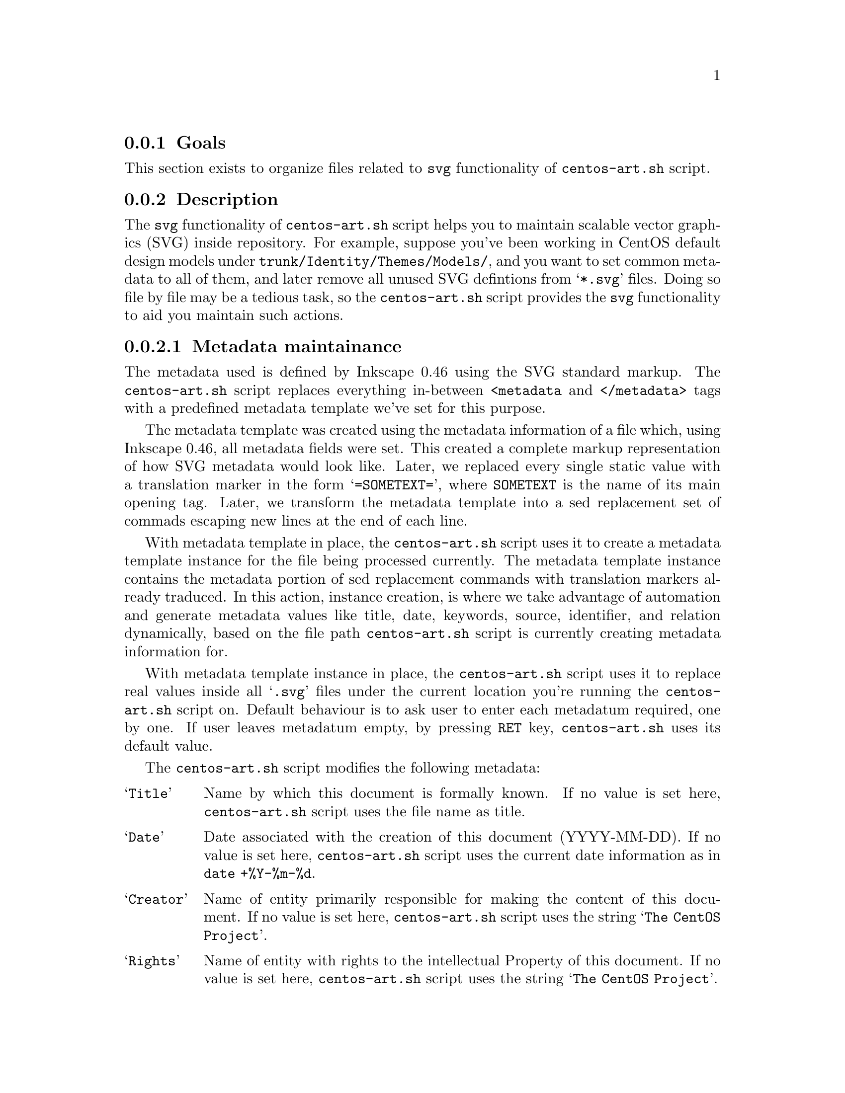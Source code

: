 @subsection Goals

This section exists to organize files related to @code{svg}
functionality of @file{centos-art.sh} script.

@subsection Description

The @code{svg} functionality of @file{centos-art.sh} script helps you
to maintain scalable vector graphics (SVG) inside repository. For
example, suppose you've been working in CentOS default design models
under @file{trunk/Identity/Themes/Models/}, and you want to set common
metadata to all of them, and later remove all unused SVG defintions
from @samp{*.svg} files. Doing so file by file may be a tedious task,
so the @file{centos-art.sh} script provides the @code{svg}
functionality to aid you maintain such actions.

@cindex Metadata maintainance
@subsubsection Metadata maintainance

The metadata used is defined by Inkscape 0.46 using the SVG standard
markup. The @file{centos-art.sh} script replaces everything
in-between @code{<metadata} and @code{</metadata>} tags with a
predefined metadata template we've set for this purpose.

The metadata template was created using the metadata information of a
file which, using Inkscape 0.46, all metadata fields were set. This
created a complete markup representation of how SVG metadata would
look like. Later, we replaced every single static value with a
translation marker in the form @samp{=SOMETEXT=}, where
@code{SOMETEXT} is the name of its main opening tag. Later, we
transform the metadata template into a sed replacement set of commads
escaping new lines at the end of each line.

With metadata template in place, the @file{centos-art.sh} script uses
it to create a metadata template instance for the file being processed
currently.  The metadata template instance contains the metadata
portion of sed replacement commands with translation markers already
traduced.  In this action, instance creation, is where we take
advantage of automation and generate metadata values like title, date,
keywords, source, identifier, and relation dynamically, based on the
file path @file{centos-art.sh} script is currently creating metadata
information for.

With metadata template instance in place, the @file{centos-art.sh}
script uses it to replace real values inside all @samp{.svg} files
under the current location you're running the @file{centos-art.sh}
script on.  Default behaviour is to ask user to enter each metadatum
required, one by one. If user leaves metadatum empty, by pressing
@key{RET} key, @file{centos-art.sh} uses its default value.

The @file{centos-art.sh} script modifies the following metadata:

@table @samp
@item Title
Name by which this document is formally known. If no value is set
here, @file{centos-art.sh} script uses the file name as title.

@item Date
Date associated with the creation of this document (YYYY-MM-DD). If no
value is set here, @file{centos-art.sh} script uses the current date
information as in @command{date +%Y-%m-%d}.

@item Creator
Name of entity primarily responsible for making the content of this
document. If no value is set here, @file{centos-art.sh} script uses
the string @samp{The CentOS Project}.

@item Rights
Name of entity with rights to the intellectual Property of this
document. If no value is set here, @file{centos-art.sh} script uses
the string @samp{The CentOS Project}.

@item Publisher
Name of entity responsible for making this document available. If no
value is set here, @file{centos-art.sh} script uses the string
@samp{The CentOS Project}.

@item Identifier
Unique URI to reference this document. If no value is set here,
@file{centos-art.sh} script uses the current file path to build the
related url that points to current file location inside repository
central server.

@item Source
Unique URI to reference the source of this document. If no value is
set here, @file{centos-art.sh} script uses current file path to build
the related url that points to current file location inside repository
central server.

@item Relation
Unique URI to a related document. If no value is set here,
@file{centos-art.sh} script uses current file path to build the
related url that points to current file location inside repository
central server.

@item Language
Two-letter language tag with optional subtags for the language of this
document. (e.g. @samp{en-GB}). If no value is set here,
@file{centos-art.sh} script uses the current locale information as in
@code{cli_getCurrentLocale} function.

@item Keywords
The topic of this document as comma-separated key words, prhases, or
classifications. If no value is set here, @file{centos-art.sh} script
uses file path to build 

@item Coverage
Extent or scope of this document. If no value is set here,
@file{centos-art.sh} script uses the string @samp{The CentOS Project}.

@item Description
Description about the document. If no value is set here,
@file{centos-art.sh} script uses uses empty value as default.

@item Contributors
People that contributes in the creation/maintainance of the document.
If no value is set here, @file{centos-art.sh} script uses uses empty
value as default.
@end table

The @samp{License} metadatum is not set as a choise, by now. It is
fixed @url{http://creativecommons.org/licenses/by-sa/3.0/, Creative
Common Attribution Share-Alike 3.0 License}. This is done in order to
grant license consistency among all SVG files we manage inside CentOS
Artwork Repository.

@cindex Unused definitions
@subsubsection Unused definitions 

Many of the no-longer-used gradients, patterns, and markers (more
precisely, those which you edited manually) remain in the
corresponding palettes and can be reused for new objects. However if
you want to optimize your document, use the @samp{Vacuum Defs} command
in @samp{File} menu. It will remove any gradients, patterns, or
markers which are not used by anything in the document, making the
file smaller. 

If you have one or two couple of files, removing unused definitions
using the graphical interface may be enough to you.  In contrast, if
you have dozens or even houndreds of scalable vector graphics files to
maintain it is not a fun task to use the graphical interface to remove
unused definitions editing those files one by one.

To remove unused definitions from several scalable vector graphics
files, the @file{centos-art.sh} script uses Inkscape's command-line
interface, specifically with the @option{--vaccum-defs} option.

@subsection Usage

@table @command
@item centos-art svg --update-metadata='path/to/dir'
@item centos-art svg --update-metadata='path/to/dir' --filter='regex'
Use these commands to update metadata information to @samp{.svg} files
under @samp{path/to/dir} directory.

@item centos-art svg --vacuum-defs='path/to/dir'
@item centos-art svg --vacuum-defs='path/to/dir' --filter='regex'
Use these commands to remove unused definitions inside @samp{.svg}
files under @samp{path/to/dir} directory. 
@end table

When you provide @option{--filter='regex'} argument, the list of files
to process is reduced as specified in @samp{regex} regular expression.
Inside @file{centos-art.sh} script, the @samp{regex} regular
expression is used in combination with @command{find} command to look
for files matching the regular expression path pattern.

@quotation
@strong{Warning} In order for @samp{regex} regular expression to match
a file, the @samp{regex} regular expresion must match the whole file
path not just the file name. 
@end quotation

For example, if you want to match all @file{summary.svg} files inside
@file{path/to/dir}, use the @code{.+/summary} regular expression.
Later, @file{centos-art.sh} script uses this value inside
@code{^$REGEX\.svg$} expression in order to build the final regular
expression (i.e., @code{^.+/summary\.svg$}) that is evaluated against
available file paths inside the list of files to process.

Exceptionally, when you provide @option{--filter='regex'} in the way
that @samp{regex}, appended to @samp{path/to/dir/} (i.e.
@samp{path/to/dir/regex}), matches a regular file; the
@file{centos-art.sh} script uses the file matching as only file in the
list of files to process. 

@subsection See also

@menu
* trunk Scripts Bash::
* trunk Scripts Bash Functions::
@end menu
